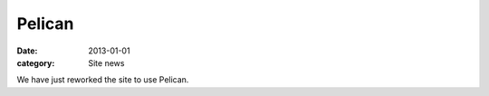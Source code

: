 Pelican
=======

:date: 2013-01-01
:category: Site news

We have just reworked the site to use Pelican.
